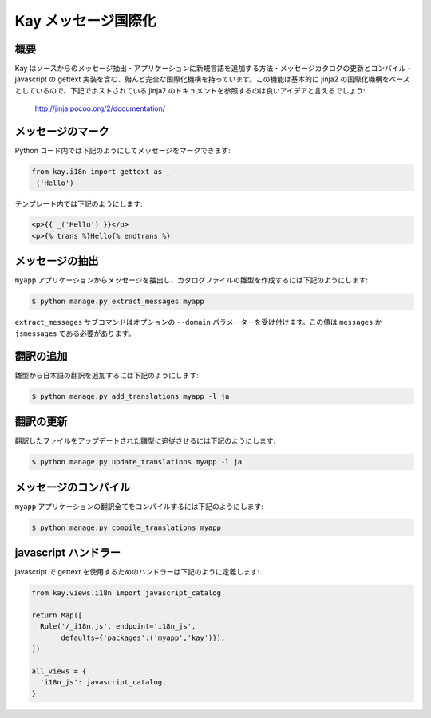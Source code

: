 ====================
Kay メッセージ国際化
====================

概要
----

Kay はソースからのメッセージ抽出・アプリケーションに新規言語を追加する方法・メッセージカタログの更新とコンパイル・javascript の gettext 実装を含む、殆んど完全な国際化機構を持っています。この機能は基本的に jinja2 の国際化機構をベースとしているので、下記でホストされている jinja2 のドキュメントを参照するのは良いアイデアと言えるでしょう:

  http://jinja.pocoo.org/2/documentation/

メッセージのマーク
------------------

Python コード内では下記のようにしてメッセージをマークできます:

.. code-block:: python

  from kay.i18n import gettext as _
  _('Hello')

テンプレート内では下記のようにします:

.. code-block:: html

  <p>{{ _('Hello') }}</p>
  <p>{% trans %}Hello{% endtrans %}


メッセージの抽出
----------------

``myapp`` アプリケーションからメッセージを抽出し、カタログファイルの雛型を作成するには下記のようにします:

.. code-block:: bash

   $ python manage.py extract_messages myapp

``extract_messages`` サブコマンドはオプションの ``--domain`` パラメーターを受け付けます。この値は ``messages`` か ``jsmessages`` である必要があります。

翻訳の追加
----------

雛型から日本語の翻訳を追加するには下記のようにします:

.. code-block:: bash

  $ python manage.py add_translations myapp -l ja

翻訳の更新
----------

翻訳したファイルをアップデートされた雛型に追従させるには下記のようにします:

.. code-block:: bash

   $ python manage.py update_translations myapp -l ja


メッセージのコンパイル
----------------------

``myapp`` アプリケーションの翻訳全てをコンパイルするには下記のようにします:

.. code-block:: bash

  $ python manage.py compile_translations myapp


javascript ハンドラー
---------------------

javascript で gettext を使用するためのハンドラーは下記のように定義します:

.. code-block:: python

  from kay.views.i18n import javascript_catalog

  return Map([
    Rule('/_i18n.js', endpoint='i18n_js',
         defaults={'packages':('myapp','kay')}),
  ])

  all_views = {
    'i18n_js': javascript_catalog,
  }

